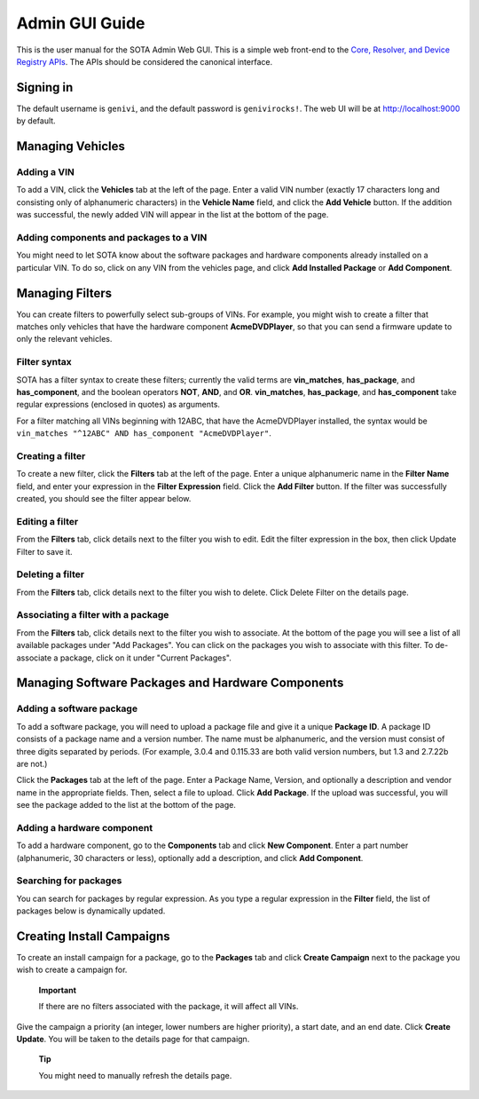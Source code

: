 Admin GUI Guide
```````````````

This is the user manual for the SOTA Admin Web GUI. This is a simple web front-end to the `Core, Resolver, and Device Registry APIs <http://genivi.github.io/rvi_sota_server/dev/api.html>`__. The APIs should be considered the canonical interface.

Signing in
==========

The default username is ``genivi``, and the default password is ``genivirocks!``. The web UI will be at http://localhost:9000 by default.

Managing Vehicles
=================

Adding a VIN
------------

To add a VIN, click the **Vehicles** tab at the left of the page. Enter a valid VIN number (exactly 17 characters long and consisting only of alphanumeric characters) in the **Vehicle Name** field, and click the **Add Vehicle** button. If the addition was successful, the newly added VIN will appear in the list at the bottom of the page.

Adding components and packages to a VIN
---------------------------------------

You might need to let SOTA know about the software packages and hardware components already installed on a particular VIN. To do so, click on any VIN from the vehicles page, and click **Add Installed Package** or **Add Component**.

Managing Filters
================

You can create filters to powerfully select sub-groups of VINs. For example, you might wish to create a filter that matches only vehicles that have the hardware component **AcmeDVDPlayer**, so that you can send a firmware update to only the relevant vehicles.

Filter syntax
-------------

SOTA has a filter syntax to create these filters; currently the valid terms are **vin\_matches**, **has\_package**, and **has\_component**, and the boolean operators **NOT**, **AND**, and **OR**. **vin\_matches**, **has\_package**, and **has\_component** take regular expressions (enclosed in quotes) as arguments.

For a filter matching all VINs beginning with 12ABC, that have the AcmeDVDPlayer installed, the syntax would be ``vin_matches "^12ABC" AND has_component "AcmeDVDPlayer"``.

Creating a filter
-----------------

To create a new filter, click the **Filters** tab at the left of the page. Enter a unique alphanumeric name in the **Filter Name** field, and enter your expression in the **Filter Expression** field. Click the **Add Filter** button. If the filter was successfully created, you should see the filter appear below.

Editing a filter
----------------

From the **Filters** tab, click details next to the filter you wish to edit. Edit the filter expression in the box, then click Update Filter to save it.

Deleting a filter
-----------------

From the **Filters** tab, click details next to the filter you wish to delete. Click Delete Filter on the details page.

Associating a filter with a package
-----------------------------------

From the **Filters** tab, click details next to the filter you wish to associate. At the bottom of the page you will see a list of all available packages under "Add Packages". You can click on the packages you wish to associate with this filter. To de-associate a package, click on it under "Current Packages".

Managing Software Packages and Hardware Components
==================================================

Adding a software package
-------------------------

To add a software package, you will need to upload a package file and give it a unique **Package ID**. A package ID consists of a package name and a version number. The name must be alphanumeric, and the version must consist of three digits separated by periods. (For example, 3.0.4 and 0.115.33 are both valid version numbers, but 1.3 and 2.7.22b are not.)

Click the **Packages** tab at the left of the page. Enter a Package Name, Version, and optionally a description and vendor name in the appropriate fields. Then, select a file to upload. Click **Add Package**. If the upload was successful, you will see the package added to the list at the bottom of the page.

Adding a hardware component
---------------------------

To add a hardware component, go to the **Components** tab and click **New Component**. Enter a part number (alphanumeric, 30 characters or less), optionally add a description, and click **Add Component**.

Searching for packages
----------------------

You can search for packages by regular expression. As you type a regular expression in the **Filter** field, the list of packages below is dynamically updated.

Creating Install Campaigns
==========================

To create an install campaign for a package, go to the **Packages** tab and click **Create Campaign** next to the package you wish to create a campaign for.

    **Important**

    If there are no filters associated with the package, it will affect all VINs.

Give the campaign a priority (an integer, lower numbers are higher priority), a start date, and an end date. Click **Create Update**. You will be taken to the details page for that campaign.

    **Tip**

    You might need to manually refresh the details page.
